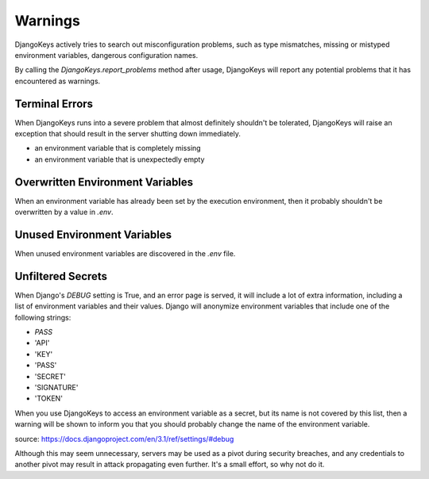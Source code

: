 ===============================================================================
Warnings
===============================================================================

DjangoKeys actively tries to search out misconfiguration problems, such as
type mismatches, missing or mistyped environment variables, dangerous
configuration names.

By calling the `DjangoKeys.report_problems` method after usage, DjangoKeys
will report any potential problems that it has encountered as warnings.


-------------------------------------------------------------------------------
Terminal Errors
-------------------------------------------------------------------------------

When DjangoKeys runs into a severe problem that almost definitely shouldn't
be tolerated, DjangoKeys will raise an exception that should result in the
server shutting down immediately.

* an environment variable that is completely missing
* an environment variable that is unexpectedly empty


-------------------------------------------------------------------------------
Overwritten Environment Variables
-------------------------------------------------------------------------------

When an environment variable has already been set by the execution environment,
then it probably shouldn't be overwritten by a value in `.env`.


-------------------------------------------------------------------------------
Unused Environment Variables
-------------------------------------------------------------------------------

When unused environment variables are discovered in the `.env` file.


-------------------------------------------------------------------------------
Unfiltered Secrets
-------------------------------------------------------------------------------

When Django's `DEBUG` setting is True, and an error page is served, it will
include a lot of extra information, including a list of environment variables
and their values. Django will anonymize environment variables that include one
of the following strings:

* `PASS`
* 'API'
* 'KEY'
* 'PASS'
* 'SECRET'
* 'SIGNATURE'
* 'TOKEN'

When you use DjangoKeys to access an environment variable as a secret, but its
name is not covered by this list, then a warning will be shown to inform you
that you should probably change the name of the environment variable.

source: https://docs.djangoproject.com/en/3.1/ref/settings/#debug

Although this may seem unnecessary, servers may be used as a pivot during
security breaches, and any credentials to another pivot may result in attack
propagating even further. It's a small effort, so why not do it.

.. note:

   If you want to use an allow list to specify which DEBUG variables are to
   be listed, install the following middleware: <TODO: recommendation>

